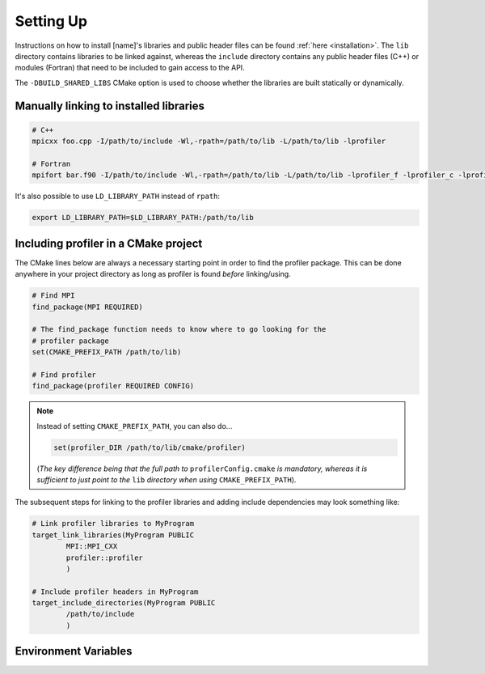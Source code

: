 .. _settingup:

Setting Up
----------

Instructions on how to install [name]'s libraries and public header
files can be found :ref:`here <installation>`. The ``lib`` directory contains
libraries to be linked against, whereas the ``include`` directory contains any
public header files (C++) or modules (Fortran) that need to be included to gain
access to the API.

The ``-DBUILD_SHARED_LIBS`` CMake option is used to choose whether the libraries
are built statically or dynamically.

Manually linking to installed libraries
^^^^^^^^^^^^^^^^^^^^^^^^^^^^^^^^^^^^^^^

.. code-block:: shell

   # C++
   mpicxx foo.cpp -I/path/to/include -Wl,-rpath=/path/to/lib -L/path/to/lib -lprofiler

   # Fortran
   mpifort bar.f90 -I/path/to/include -Wl,-rpath=/path/to/lib -L/path/to/lib -lprofiler_f -lprofiler_c -lprofiler

It's also possible to use ``LD_LIBRARY_PATH`` instead of ``rpath``:

.. code-block:: shell

   export LD_LIBRARY_PATH=$LD_LIBRARY_PATH:/path/to/lib

Including profiler in a CMake project
^^^^^^^^^^^^^^^^^^^^^^^^^^^^^^^^^^^^^

The CMake lines below are always a necessary starting point in order to find
the profiler package. This can be done anywhere in your project directory as
long as profiler is found *before* linking/using.

.. code-block:: cmake

   # Find MPI
   find_package(MPI REQUIRED)

   # The find_package function needs to know where to go looking for the
   # profiler package
   set(CMAKE_PREFIX_PATH /path/to/lib)

   # Find profiler
   find_package(profiler REQUIRED CONFIG)

.. note::

   Instead of setting ``CMAKE_PREFIX_PATH``, you can also do...

   .. code-block:: cmake

      set(profiler_DIR /path/to/lib/cmake/profiler)

   (*The key difference being that the full path to* ``profilerConfig.cmake`` *is
   mandatory, whereas it is sufficient to just point to the* ``lib`` *directory
   when using* ``CMAKE_PREFIX_PATH``).

The subsequent steps for linking to the profiler libraries and adding include
dependencies may look something like:

.. code-block:: cmake

   # Link profiler libraries to MyProgram
   target_link_libraries(MyProgram PUBLIC 
           MPI::MPI_CXX
           profiler::profiler
           )

   # Include profiler headers in MyProgram
   target_include_directories(MyProgram PUBLIC
           /path/to/include
           )

Environment Variables
^^^^^^^^^^^^^^^^^^^^^

.. glossary::

   ``PROF_OUTPUT_FORMAT``

     This environment variable determines the format of the outputted tables of
     data. There are currently two options:

     * **drhook**: Mimics the output format of the DrHook profiling tool so 
       that the same post-processing techniques can be used.

     * **threads**: A custom, strung-together, format where threads have
       their own seperate table of walltimes.

     If this environment variable remains unset, then the default output format
     is the **drhook** option.

   ``PROF_IO_MODE``

     Determines the output mode to use. Currently only supports being set to 
     **multi** but single-file-output may be added in the future.

   ``PROF_OUTPUT_FILENAME``

     Sets the output filename, which is "profiler-output" by default. [name]
     will append the MPI rank onto the end of this name by default, resulting
     in a file called "profiler-output-0" for the first MPI rank, for example.
